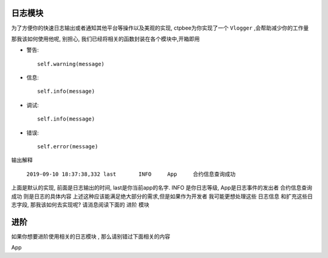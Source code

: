 
日志模块
---------------------

为了方便你的快速日志输出或者通知其他平台等操作以及美观的实现, ctpbee为你实现了一个 ``Vlogger`` ,会帮助减少你的工作量

那我该如何使用他呢, 别担心, 我们已经将相关的函数封装在各个模块中,开箱即用

- 警告::

    self.warning(message)

- 信息::

    self.info(message)

- 调试::

    self.info(message)

- 错误::

    self.error(message)

输出解释

 ``2019-09-10 18:37:38,332 last       INFO     App     合约信息查询成功``

上面是默认的实现, 前面是日志输出的时间,  last是你当前app的名字. INFO 是你日志等级, App是日志事件的发出者  合约信息查询成功 则是日志的具体内容
上述这种应该能满足绝大部分的需求,但是如果作为开发者 我可能更想处理这些 ``日志信息`` 和扩充这些日志字段, 那我该如何去实现呢? 请消息阅读下面的 ``进阶`` 模块

进阶
-----------------

如果你想要进阶使用相关的日志模块 , 那么请别错过下面相关的内容

App 